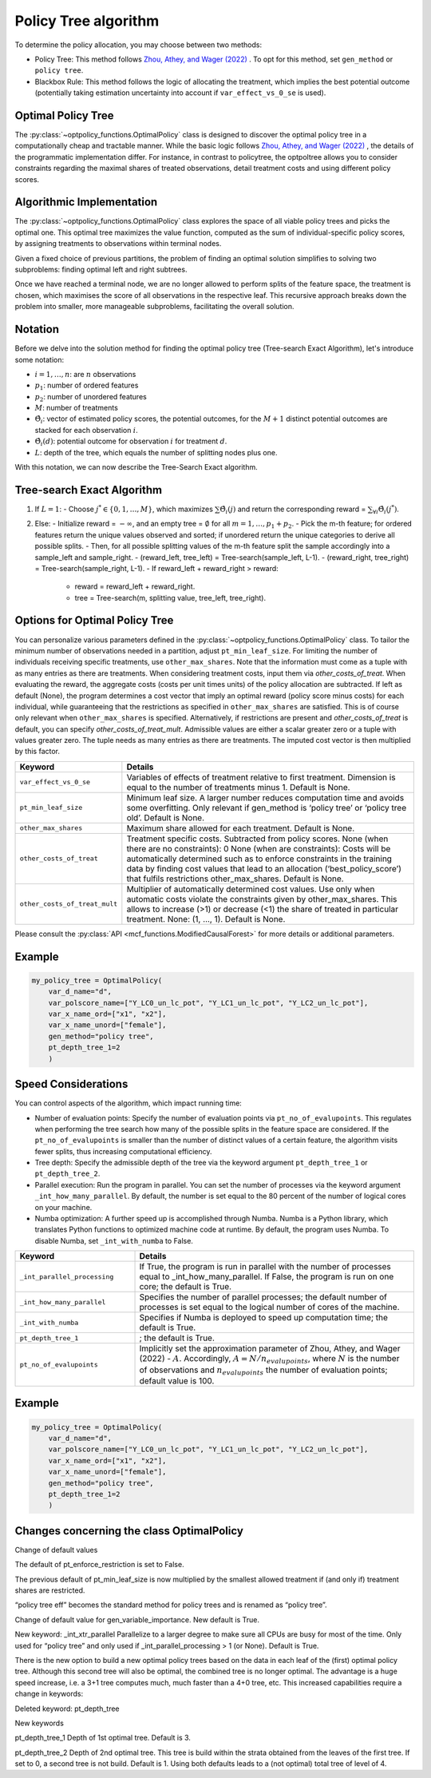 Policy Tree algorithm
=====================

To determine the policy allocation, you may choose between two methods:

- Policy Tree: This method follows `Zhou, Athey, and Wager (2022) <https://doi.org/10.1287/opre.2022.2271>`_ . To opt for this method, set ``gen_method`` or ``policy tree``.

- Blackbox Rule: This method follows the logic of allocating the treatment, which implies the best potential outcome (potentially taking estimation uncertainty into account if ``var_effect_vs_0_se`` is used). 

Optimal Policy Tree
-------------------

The :py:class:`~optpolicy_functions.OptimalPolicy` class is designed to discover the optimal policy tree in a computationally cheap and tractable manner. While the basic logic follows `Zhou, Athey, and Wager (2022) <https://doi.org/10.1287/opre.2022.2271>`_ , the details of the programmatic implementation differ. 
For instance, in contrast to policytree, the optpoltree allows you to consider constraints regarding the maximal shares of treated observations, detail treatment costs and using different policy scores.


Algorithmic Implementation
-----------------------------

The :py:class:`~optpolicy_functions.OptimalPolicy` class explores the space of all viable policy trees and picks the optimal one. This optimal tree maximizes the value function, computed as the sum of individual-specific policy scores, by assigning treatments to observations within terminal nodes.

Given a fixed choice of previous partitions, the problem of finding an optimal solution simplifies to solving two subproblems: finding optimal left and right subtrees. 

Once we have reached a terminal node, we are no longer allowed to perform splits of the feature space, the treatment is chosen, which maximises the score of all observations in the respective leaf. 
This recursive approach breaks down the problem into smaller, more manageable subproblems, facilitating the overall solution.


Notation
----------------------------

Before we delve into the solution method for finding the optimal policy tree (Tree-search Exact Algorithm), let's introduce some notation:

- :math:`i=1, \ldots, n`: are :math:`n` observations
- :math:`p_1`: number of ordered features 
- :math:`p_2`: number of unordered features
- :math:`M`: number of treatments
- :math:`\hat{\Theta}_i`: vector of estimated policy scores, the potential outcomes, for the :math:`M+1` distinct potential outcomes are stacked for each observation :math:`i`.
- :math:`\hat{\Theta}_i(d)`: potential outcome for observation :math:`i` for treatment :math:`d`.
- :math:`L`: depth of the tree, which equals the number of splitting nodes plus one.

With this notation, we can now describe the Tree-Search Exact algorithm.


Tree-search Exact Algorithm
-----------------------------

1. If :math:`L = 1`:
   - Choose :math:`j^* \in \{0, 1, \ldots, M\}`, which maximizes :math:`\sum \hat{\Theta}_i(j)` and return the corresponding reward = :math:`\sum_{\forall i} \hat{\Theta}_i(j^*)`.

2. Else:
   - Initialize reward = :math:`-\infty`, and an empty tree = :math:`\emptyset` for all :math:`m = 1, \ldots, p_1 + p_2`.
   - Pick the m-th feature; for ordered features return the unique values observed and sorted; if unordered return the unique categories to derive all              possible splits.
   - Then, for all possible splitting values of the m-th feature split the sample accordingly into a sample_left and sample_right.
   - (reward_left, tree_left) = Tree-search(sample_left, L-1).
   - (reward_right, tree_right) = Tree-search(sample_right, L-1).
   - If reward_left + reward_right > reward:
     - reward = reward_left + reward_right.
     - tree = Tree-search(m, splitting value, tree_left, tree_right).



Options for Optimal Policy Tree
-----------------------------------

You can personalize various parameters defined in the :py:class:`~optpolicy_functions.OptimalPolicy` class. 
To tailor the minimum number of observations needed in a partition, adjust ``pt_min_leaf_size``.
For limiting the number of individuals receiving specific treatments, use ``other_max_shares``. Note that the information must come as a tuple with as many entries as there are treatments.
When considering treatment costs, input them via `other_costs_of_treat`.  When evaluating the reward, the aggregate costs (costs per unit times units) of the policy allocation are subtracted. If left as default (None), the program determines a cost vector that imply an optimal reward (policy score minus costs) for each individual, while guaranteeing that the restrictions as specified in ``other_max_shares`` are satisfied. This is of course only relevant when ``other_max_shares`` is specified.
Alternatively, if restrictions are present and `other_costs_of_treat` is default, you can specify `other_costs_of_treat_mult`. Admissible values are either a scalar greater zero or a tuple with values greater zero. The tuple needs as many entries as there are treatments. The imputed cost vector is then multiplied by this factor.


.. list-table:: 
   :widths: 25 75
   :header-rows: 1

   * - Keyword
     - Details
   * - ``var_effect_vs_0_se``
     - Variables of effects of treatment relative to first treatment. Dimension is equal to the number of treatments minus 1. Default is None.
   * - ``pt_min_leaf_size``
     - Minimum leaf size. A larger number reduces computation time and avoids some overfitting. Only relevant if gen_method is ‘policy tree’ or ‘policy tree old’. Default is None.
   * - ``other_max_shares``
     - Maximum share allowed for each treatment. Default is None.
   * - ``other_costs_of_treat``
     - Treatment specific costs. Subtracted from policy scores. None (when there are no constraints): 0 None (when are constraints): Costs will be automatically determined such as to enforce constraints in the training data by finding cost values that lead to an allocation (‘best_policy_score’) that fulfils restrictions other_max_shares. Default is None.
   * - ``other_costs_of_treat_mult``
     - Multiplier of automatically determined cost values. Use only when automatic costs violate the constraints given by other_max_shares. This allows to increase (>1) or decrease (<1) the share of treated in particular treatment. None: (1, …, 1). Default is None.

Please consult the :py:class:`API <mcf_functions.ModifiedCausalForest>` for more details or additional parameters. 


Example
---------

.. code-block:: python

   my_policy_tree = OptimalPolicy(
       var_d_name="d",
       var_polscore_name=["Y_LC0_un_lc_pot", "Y_LC1_un_lc_pot", "Y_LC2_un_lc_pot"],
       var_x_name_ord=["x1", "x2"],
       var_x_name_unord=["female"],
       gen_method="policy tree",
       pt_depth_tree_1=2
       )


Speed Considerations
----------------------------------

You can control aspects of the algorithm, which impact running time:

- Number of evaluation points: Specify the number of evaluation points via ``pt_no_of_evalupoints``. This regulates when performing the tree search how many of the possible splits in the feature space are considered. If the ``pt_no_of_evalupoints`` is smaller than the number of distinct values of a certain feature, the algorithm visits fewer splits, thus increasing computational efficiency.

- Tree depth: Specify the admissible depth of the tree via the keyword argument ``pt_depth_tree_1`` or ``pt_depth_tree_2``.

- Parallel execution: Run the program in parallel. You can set the number of processes via the keyword argument ``_int_how_many_parallel``. By default, the number is set equal to the 80 percent of the number of logical cores on your machine.

- Numba optimization: A further speed up is accomplished through Numba. Numba is a Python library, which translates Python functions to optimized machine code at runtime. By default, the program uses Numba. To disable Numba, set ``_int_with_numba`` to False.


.. list-table:: 
   :widths: 30 70
   :header-rows: 1

   * - Keyword
     - Details
   * - ``_int_parallel_processing``
     - If True, the program is run in parallel with the number of processes equal to _int_how_many_parallel. If False, the program is run on one core; the default is True.
   * - ``_int_how_many_parallel``
     - Specifies the number of parallel processes; the default number of processes is set equal to the logical number of cores of the machine.
   * - ``_int_with_numba``
     - Specifies if Numba is deployed to speed up computation time; the default is True.
   * - ``pt_depth_tree_1``
     - ; the default is True.
   * - ``pt_no_of_evalupoints``
     - Implicitly set the approximation parameter of Zhou, Athey, and Wager (2022) - :math:`A`. Accordingly, :math:`A=N/n_{evalupoints}`, where :math:`N` is the number of observations and :math:`n_{evalupoints}` the number of evaluation points; default value is 100.


Example
---------

.. code-block:: python

   my_policy_tree = OptimalPolicy(
       var_d_name="d",
       var_polscore_name=["Y_LC0_un_lc_pot", "Y_LC1_un_lc_pot", "Y_LC2_un_lc_pot"],
       var_x_name_ord=["x1", "x2"],
       var_x_name_unord=["female"],
       gen_method="policy tree",
       pt_depth_tree_1=2
       )


Changes concerning the class OptimalPolicy
-------------------------------------------------

Change of default values

The default of pt_enforce_restriction is set to False.

The previous default of pt_min_leaf_size is now multiplied by the smallest allowed treatment if (and only if) treatment shares are restricted.

“policy tree eff” becomes the standard method for policy trees and is renamed as “policy tree”.

Change of default value for gen_variable_importance. New default is True.

New keyword: _int_xtr_parallel Parallelize to a larger degree to make sure all CPUs are busy for most of the time. Only used for “policy tree” and only used if _int_parallel_processing > 1 (or None). Default is True.

There is the new option to build a new optimal policy trees based on the data in each leaf of the (first) optimal policy tree. Although this second tree will also be optimal, the combined tree is no longer optimal. The advantage is a huge speed increase, i.e. a 3+1 tree computes much, much faster than a 4+0 tree, etc. This increased capabilities require a change in keywords:

Deleted keyword: pt_depth_tree

New keywords

pt_depth_tree_1 Depth of 1st optimal tree. Default is 3.

pt_depth_tree_2 Depth of 2nd optimal tree. This tree is build within the strata obtained from the leaves of the first tree. If set to 0, a second tree is not build. Default is 1. Using both defaults leads to a (not optimal) total tree of level of 4.
